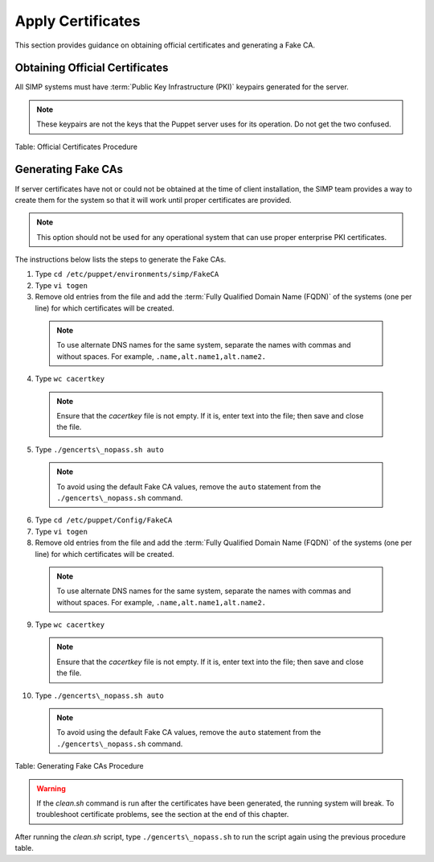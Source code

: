 Apply Certificates
==================

This section provides guidance on obtaining official certificates and
generating a Fake CA.

Obtaining Official Certificates
-------------------------------

All SIMP systems must have :term:`Public Key Infrastructure (PKI)` keypairs generated for the server.

.. only:: not simp_4

  These keys reside in the ``/etc/puppet/environments/simp/modules/pki/files/keydist`` directory and are served to the
  clients over the puppet protocol.

.. only:: simp_4

  These keys reside in the */etc/puppet/keydist* directory and are served to the clients over the Puppet protocol.

.. note::
  These keypairs are not the keys that the Puppet server uses for its
  operation. Do not get the two confused.

.. only:: not simp_4

  The table below lists the steps to add any keys for the server that were received from a proper CA to */etc/puppet/environments/simp/modules/pki/files/keydist*.

  1. Type ``mkdir /etc/puppet/environments/simp/modules/pki/files/keydist/***<Client System FQDN>***``
  2. Type ``mv ***<Certificate Directory>***/***<FQDN>***.[pem\|pub] /etc/puppet/environments/simp/modules/pki/files/keydist/***<FQDN>***``
  3. Type ``chown -R root.puppet /etc/puppet/environments/simp/modules/pki/files/keydist``
  4. Type ``chmod -R u=rwX,g=rX,o-rwx /etc/puppet/environments/simp/modules/pki/files/keydist``


.. only:: simp_4


  The table below lists the steps to add any keys for the server that were received from a proper CA to */etc/puppet/keydist*.

  1. Type ``mkdir /etc/puppet/keydist/***<Client System FQDN>***``
  2. Type ``mv ***<Certificate Directory>***/***<FQDN>***.[pem\|pub] /etc/puppet/keydist/***<FQDN>***``
  3. Type ``chown -R root.puppet /etc/puppet/keydist``
  4. Type ``chmod -R u=rwX,g=rX,o-rwx /etc/puppet/keydist``



Table: Official Certificates Procedure

.. only:: not simp_4

  The table below lists the steps to create and populate the */etc/puppet/environments/simp/modules/pki/files/keydist/cacerts* directory.

.. only:: simp_4

  The table below lists the steps to create and populate the */etc/puppet/keydist/cacerts* directory.

.. only:: not simp_4


.. only:: simp_4

    1. Type ``cd /etc/puppet/environments/simp/modules/pki/files/keydist``
    2. Type ``mkdir cacerts`` and copy the root CA public certificates into *cacerts* in :term:`Privacy Enhanced Mail (PEM)` format (one per file).
    3. Type ``cd cacerts``
    4. Type ``for file in \*.pem; do ln -s $file \`openssl x509 -in $file -hash -noout\`.0; done``
    1. Type ``cd /etc/puppet/keydist``
    2. Type ``mkdir cacerts`` and copy the root CA public certificates into *cacerts* in :term:`Privacy Enhanced Mail (PEM)` format (one per file).
    3. Type ``cd cacerts``
    4. Type ``for file in \*.pem; do ln -s $file \`openssl x509 -in $file -hash -noout\`.0; done``


.. only:: not simp_4

  Table: */etc/puppet/environments/simp/modules/pki/files/keydist/cacerts* Directory Creation Procedure


.. only:: simp_4

  Table: */etc/puppet/keydist/cacerts* Directory Creation Procedure

Generating Fake CAs
-------------------

If server certificates have not or could not be obtained at the time of
client installation, the SIMP team provides a way to create them for the
system so that it will work until proper certificates are provided.

.. note::
  This option should not be used for any operational system that can
  use proper enterprise PKI certificates.

The instructions below lists the steps to generate the Fake CAs.

.. only:: not simp_4



.. only:: simp_4

1. Type ``cd /etc/puppet/environments/simp/FakeCA``
2. Type ``vi togen``
3. Remove old entries from the file and add the :term:`Fully Qualified Domain Name (FQDN)` of the systems (one per line) for which certificates will be created.
  .. note:: To use alternate DNS names for the same system, separate the names with commas and without spaces. For example, ``.name,alt.name1,alt.name2.``
4. Type ``wc cacertkey``
  .. note:: Ensure that the *cacertkey* file is not empty. If it is, enter text into the file; then save and close the file.
5. Type ``./gencerts\_nopass.sh auto``
  .. note:: To avoid using the default Fake CA values, remove the ``auto`` statement from the ``./gencerts\_nopass.sh`` command.
6. Type ``cd /etc/puppet/Config/FakeCA``
7. Type ``vi togen``
8. Remove old entries from the file and add the :term:`Fully Qualified Domain Name (FQDN)` of the systems (one per line) for which certificates will be created.
  .. note:: To use alternate DNS names for the same system, separate the names with commas and without spaces. For example, ``.name,alt.name1,alt.name2.``
9. Type ``wc cacertkey``
  .. note:: Ensure that the *cacertkey* file is not empty. If it is, enter text into the file; then save and close the file.
10. Type ``./gencerts\_nopass.sh auto``
  .. note:: To avoid using the default Fake CA values, remove the ``auto`` statement from the ``./gencerts\_nopass.sh`` command.

Table: Generating Fake CAs Procedure

.. warning::
    If the *clean.sh* command is run after the certificates have been
    generated, the running system will break. To troubleshoot
    certificate problems, see the section at the end of this chapter.


.. only:: not simp_4

  If issues arise while generating keys, type ``cd /etc/puppet/environments/simp/FakeCA`` to navigate to the
  */etc/puppet/environments/simp/FakeCA* directory, then type ``./clean.sh`` to start over.

.. only:: simp_4

  If issues arise while generating keys, type ``cd /etc/puppet/Config/FakeCA`` to navigate to the
  */etc/puppet/Config/FakeCA* directory, then type ``./clean.sh`` to start over.


After running the *clean.sh* script, type ``./gencerts\_nopass.sh`` to
run the script again using the previous procedure table.
